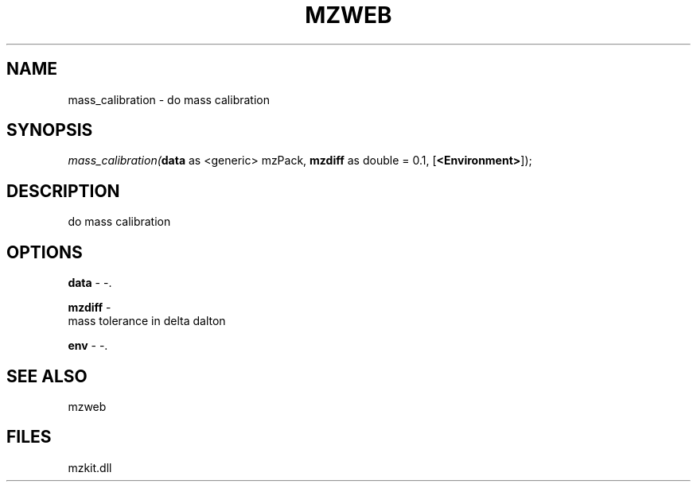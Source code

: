 .\" man page create by R# package system.
.TH MZWEB 1 2000-Jan "mass_calibration" "mass_calibration"
.SH NAME
mass_calibration \- do mass calibration
.SH SYNOPSIS
\fImass_calibration(\fBdata\fR as <generic> mzPack, 
\fBmzdiff\fR as double = 0.1, 
[\fB<Environment>\fR]);\fR
.SH DESCRIPTION
.PP
do mass calibration
.PP
.SH OPTIONS
.PP
\fBdata\fB \fR\- -. 
.PP
.PP
\fBmzdiff\fB \fR\- 
 mass tolerance in delta dalton
. 
.PP
.PP
\fBenv\fB \fR\- -. 
.PP
.SH SEE ALSO
mzweb
.SH FILES
.PP
mzkit.dll
.PP
